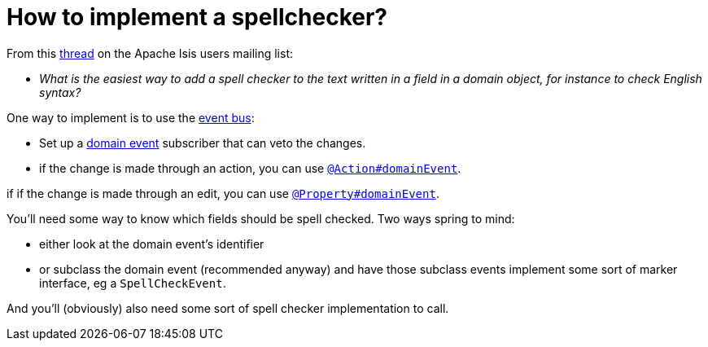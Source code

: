 [[how-to-implement-a-spellchecker]]
= How to implement a spellchecker?

:Notice: Licensed to the Apache Software Foundation (ASF) under one or more contributor license agreements. See the NOTICE file distributed with this work for additional information regarding copyright ownership. The ASF licenses this file to you under the Apache License, Version 2.0 (the "License"); you may not use this file except in compliance with the License. You may obtain a copy of the License at. http://www.apache.org/licenses/LICENSE-2.0 . Unless required by applicable law or agreed to in writing, software distributed under the License is distributed on an "AS IS" BASIS, WITHOUT WARRANTIES OR  CONDITIONS OF ANY KIND, either express or implied. See the License for the specific language governing permissions and limitations under the License.
:page-partial:



From this link:http://isis.markmail.org/thread/dduarjscrbnodfsi[thread] on the Apache Isis users mailing list:

* _What is the easiest way to add a spell checker to the text written in a field in
   a domain object, for instance to check English syntax?_

One way to implement is to use the xref:system:generated:index/applib/services/eventbus/EventBusService.adoc[event bus]:

* Set up a xref:refguide:applib-cm:classes/domainevent.adoc[domain event] subscriber that can veto the changes.

* if the change is made through an action, you can use xref:system:generated:index/applib/annotation/Action.adoc#domainEvent[`@Action#domainEvent`].

if if the change is made through an edit, you can use xref:system:generated:index/applib/annotation/Property.adoc#domainEvent[`@Property#domainEvent`].

You'll need some way to know which fields should be spell checked.  Two ways spring to mind:

* either look at the domain event's identifier

* or subclass the domain event (recommended anyway) and have those subclass events implement some sort of marker interface, eg a `SpellCheckEvent`.

And you'll (obviously) also need some sort of spell checker implementation to call.

